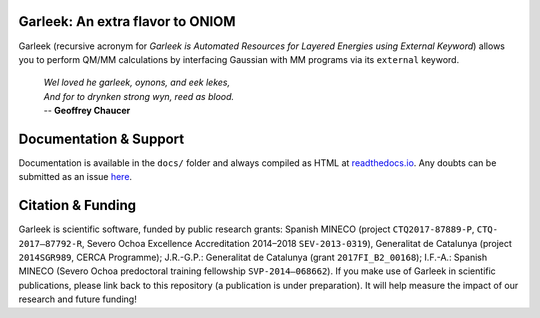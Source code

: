 Garleek: An extra flavor to ONIOM
=================================

.. image:: docs/_static/images/garleek.png

Garleek (recursive acronym for  *Garleek is Automated Resources for Layered Energies using External Keyword*) allows you to perform QM/MM calculations by interfacing Gaussian with MM programs via its ``external`` keyword.

    |    *Wel loved he garleek, oynons, and eek lekes,*
    |    *And for to drynken strong wyn, reed as blood.*
    |    -- **Geoffrey Chaucer**


Documentation & Support
=======================

Documentation is available in the ``docs/`` folder and always compiled as HTML at `readthedocs.io <https://garleek.readthedocs.io>`_. Any doubts can be submitted as an issue `here <https://github.com/insilichem/garleek/issues>`_.

Citation & Funding
==================

Garleek is scientific software, funded by public research grants: Spanish MINECO (project ``CTQ2017-87889-P``, ``CTQ‐2017–87792‐R``, Severo Ochoa Excellence Accreditation 2014–2018 ``SEV‐2013‐0319``), Generalitat de Catalunya (project ``2014SGR989``, CERCA Programme); J.R.-G.P.: Generalitat de Catalunya (grant ``2017FI_B2_00168``); I.F.-A.: Spanish MINECO (Severo Ochoa predoctoral training fellowship ``SVP‐2014–068662``). If you make use of Garleek in scientific publications, please link back to this repository (a publication is under preparation). It will help measure the impact of our research and future funding!